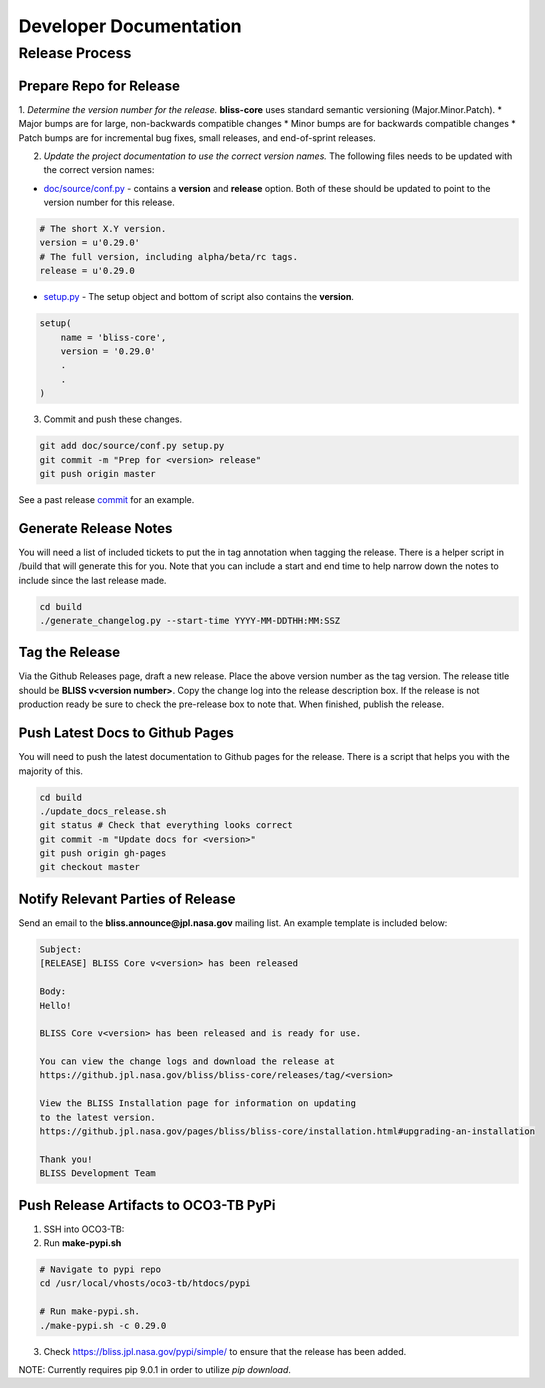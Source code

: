 Developer Documentation
=======================

Release Process
---------------

Prepare Repo for Release
^^^^^^^^^^^^^^^^^^^^^^^^

1. *Determine the version number for the release.* **bliss-core** uses standard semantic versioning (Major.Minor.Patch).
* Major bumps are for large, non-backwards compatible changes
* Minor bumps are for backwards compatible changes
* Patch bumps are for incremental bug fixes, small releases, and end-of-sprint releases.

2. *Update the project documentation to use the correct version names.* The following files needs to be updated with the correct version names:

* `doc/source/conf.py <https://github.jpl.nasa.gov/bliss/bliss-core/blob/master/doc/source/conf.py>`_ - contains a **version** and **release** option. Both of these should be updated to point to the version number for this release.

.. code-block:: python

    # The short X.Y version.
    version = u'0.29.0'
    # The full version, including alpha/beta/rc tags.
    release = u'0.29.0

* `setup.py <https://github.jpl.nasa.gov/bliss/bliss-core/blob/master/setup.py>`_ - The setup object and bottom of script also contains the **version**.

.. code-block:: python

   setup(
       name = 'bliss-core',
       version = '0.29.0'
       .
       .
   )

3. Commit and push these changes.

.. code-block:: bash

   git add doc/source/conf.py setup.py
   git commit -m "Prep for <version> release"
   git push origin master

See a past release `commit <https://github.jpl.nasa.gov/bliss/bliss-core/commit/0503789dadfcfdeec450fd3cf3165f7bcfe05bfb>`_ for an example.

Generate Release Notes
^^^^^^^^^^^^^^^^^^^^^^

You will need a list of included tickets to put the in tag annotation when tagging the release. There is a helper script in /build that will generate this for you. Note that you can include a start and end time to help narrow down the notes to include since the last release made.

.. code-block:: bash

   cd build
   ./generate_changelog.py --start-time YYYY-MM-DDTHH:MM:SSZ

Tag the Release
^^^^^^^^^^^^^^^

Via the Github Releases page, draft a new release. Place the above version number as the tag version. The release title should be **BLISS v<version number>**. Copy the change log into the release description box. If the release is not production ready be sure to check the pre-release box to note that. When finished, publish the release.

Push Latest Docs to Github Pages
^^^^^^^^^^^^^^^^^^^^^^^^^^^^^^^^

You will need to push the latest documentation to Github pages for the release. There is a script that helps you with the majority of this.

.. code-block:: bash

   cd build
   ./update_docs_release.sh
   git status # Check that everything looks correct
   git commit -m "Update docs for <version>"
   git push origin gh-pages
   git checkout master

Notify Relevant Parties of Release
^^^^^^^^^^^^^^^^^^^^^^^^^^^^^^^^^^

Send an email to the **bliss.announce@jpl.nasa.gov** mailing list. An example template is included below:

.. code-block:: none
   
   Subject:
   [RELEASE] BLISS Core v<version> has been released
   
   Body:
   Hello!
   
   BLISS Core v<version> has been released and is ready for use.
   
   You can view the change logs and download the release at
   https://github.jpl.nasa.gov/bliss/bliss-core/releases/tag/<version>

   View the BLISS Installation page for information on updating
   to the latest version.
   https://github.jpl.nasa.gov/pages/bliss/bliss-core/installation.html#upgrading-an-installation
   
   Thank you!
   BLISS Development Team

Push Release Artifacts to OCO3-TB PyPi
^^^^^^^^^^^^^^^^^^^^^^^^^^^^^^^^^^^^^^

1. SSH into OCO3-TB:

2. Run **make-pypi.sh**

.. code-block:: bash

   # Navigate to pypi repo
   cd /usr/local/vhosts/oco3-tb/htdocs/pypi
   
   # Run make-pypi.sh.
   ./make-pypi.sh -c 0.29.0

3. Check https://bliss.jpl.nasa.gov/pypi/simple/ to ensure that the release has been added.

NOTE: Currently requires pip 9.0.1 in order to utilize `pip download`.
